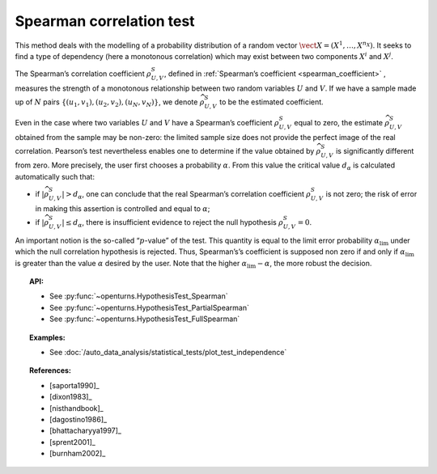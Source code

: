 .. _spearman_test:

Spearman correlation test
-------------------------

This method deals with the modelling of a probability distribution of a
random vector :math:`\vect{X} = \left( X^1,\ldots,X^{n_X} \right)`. It
seeks to find a type of dependency (here a monotonous correlation) which
may exist between two components :math:`X^i` and :math:`X^j`.

The Spearman’s correlation coefficient :math:`\rho^S_{U,V}`, defined in
:ref:`Spearman’s coefficient <spearman_coefficient>`
, measures the strength of a monotonous relationship between two random
variables :math:`U` and :math:`V`. If we have a sample made up of
:math:`N` pairs :math:`\left\{ (u_1,v_1),(u_2,v_2),(u_N,v_N) \right\}`,
we denote :math:`\widehat{\rho}^S_{U,V}` to be the estimated
coefficient.

Even in the case where two variables :math:`U` and :math:`V` have a
Spearman’s coefficient :math:`\rho^S_{U,V}` equal to zero, the estimate
:math:`\widehat{\rho}^S_{U,V}` obtained from the sample may be non-zero:
the limited sample size does not provide the perfect image of the real
correlation. Pearson’s test nevertheless enables one to determine if the
value obtained by :math:`\widehat{\rho}^S_{U,V}` is significantly
different from zero. More precisely, the user first chooses a
probability :math:`\alpha`. From this value the critical value
:math:`d_\alpha` is calculated automatically such that:

-  if :math:`\left| \widehat{\rho}^S_{U,V} \right| > d_\alpha`, one can
   conclude that the real Spearman’s correlation coefficient
   :math:`\rho^S_{U,V}` is not zero; the risk of error in making this
   assertion is controlled and equal to :math:`\alpha`;

-  if :math:`\left| \widehat{\rho}^S_{U,V} \right| \leq d_\alpha`, there
   is insufficient evidence to reject the null hypothesis
   :math:`\rho^S_{U,V} = 0`.

An important notion is the so-called “:math:`p`-value” of the test. This
quantity is equal to the limit error probability
:math:`\alpha_\textrm{lim}` under which the null correlation hypothesis
is rejected. Thus, Spearman’s’s coefficient is supposed non zero if and
only if :math:`\alpha_\textrm{lim}` is greater than the value
:math:`\alpha` desired by the user. Note that the higher
:math:`\alpha_\textrm{lim} - \alpha`, the more robust the decision.


.. plot::

    import openturns as ot
    from openturns.viewer import View

    N = 5
    ot.RandomGenerator.SetSeed(0)
    x = ot.Uniform(2.0, 8.0).getSample(N)
    f = ot.SymbolicFunction(['x'], ['80-0.4*(x-2)^3'])
    y = f(x) + ot.Normal(0.0, 20.0).getSample(N)
    graph = f.draw(2.0, 8.0)
    graph.setTitle('Non significant Spearman coefficient')
    graph.setXTitle('u')
    graph.setYTitle('v')
    cloud = ot.Cloud(x, y)
    cloud.setPointStyle('circle')
    cloud.setColor('orange')
    graph.add(cloud)
    View(graph)


.. topic:: API:

    - See :py:func:`~openturns.HypothesisTest_Spearman`
    - See :py:func:`~openturns.HypothesisTest_PartialSpearman`
    - See :py:func:`~openturns.HypothesisTest_FullSpearman`


.. topic:: Examples:

    - See :doc:`/auto_data_analysis/statistical_tests/plot_test_independence`

.. topic:: References:

    - [saporta1990]_
    - [dixon1983]_
    - [nisthandbook]_
    - [dagostino1986]_
    - [bhattacharyya1997]_
    - [sprent2001]_
    - [burnham2002]_
